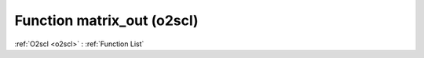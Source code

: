 Function matrix_out (o2scl)
===========================

:ref:`O2scl <o2scl>` : :ref:`Function List`

.. doxygenfunction:: o2scl::matrix_out(std::ostream &os, size_t nrows, size_t ncols, const mat_t &A, std::string prefix="")

.. doxygenfunction:: o2scl::matrix_out(std::ostream &os, const mat_t &A, std::string prefix="")

